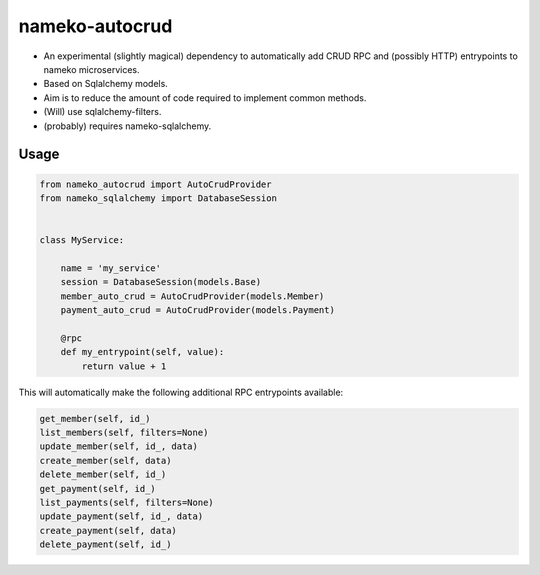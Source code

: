 nameko-autocrud
=================

-  An experimental (slightly magical) dependency to automatically add CRUD RPC and (possibly HTTP) entrypoints to nameko microservices.
-  Based on Sqlalchemy models.
-  Aim is to reduce the amount of code required to implement common methods.
-  (Will) use sqlalchemy-filters.
-  (probably) requires nameko-sqlalchemy.

Usage
-----

.. code-block:: python

    from nameko_autocrud import AutoCrudProvider
    from nameko_sqlalchemy import DatabaseSession


    class MyService:

        name = 'my_service'
        session = DatabaseSession(models.Base)
        member_auto_crud = AutoCrudProvider(models.Member)
        payment_auto_crud = AutoCrudProvider(models.Payment)

        @rpc
        def my_entrypoint(self, value):
            return value + 1


This will automatically make the following additional RPC entrypoints available:

.. code-block:: python

    get_member(self, id_)
    list_members(self, filters=None)
    update_member(self, id_, data)
    create_member(self, data)
    delete_member(self, id_)
    get_payment(self, id_)
    list_payments(self, filters=None)
    update_payment(self, id_, data)
    create_payment(self, data)
    delete_payment(self, id_)

